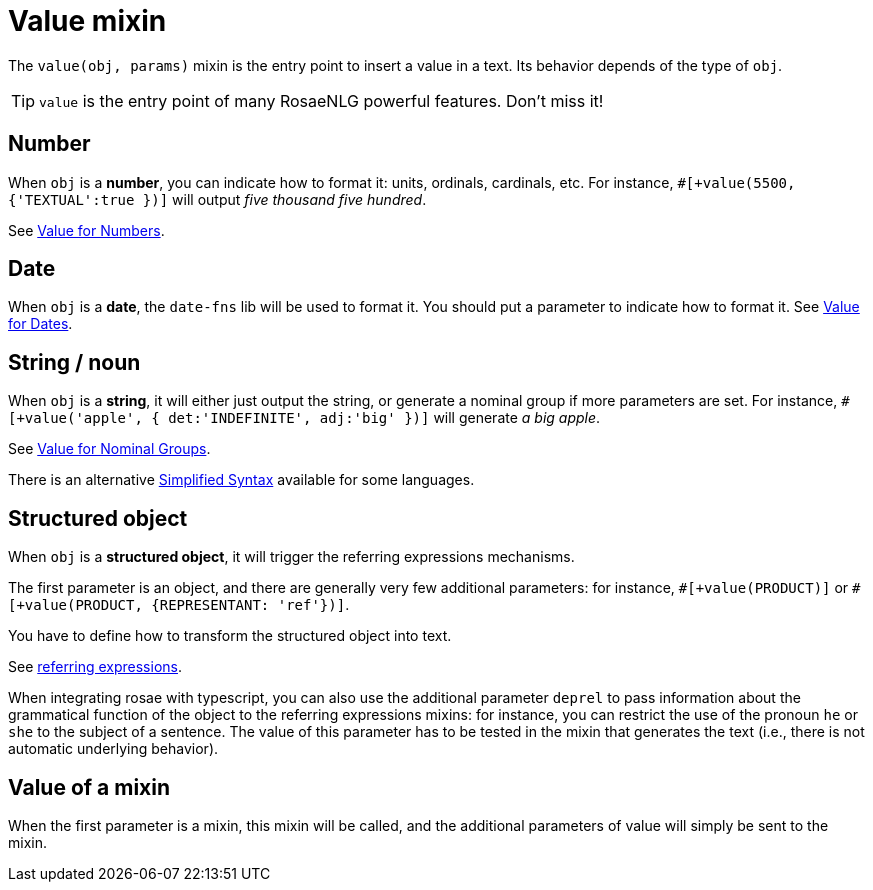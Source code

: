 // Copyright 2019 Ludan Stoecklé
// SPDX-License-Identifier: CC-BY-4.0
= Value mixin

The `value(obj, params)` mixin is the entry point to insert a value in a text. Its behavior depends of the type of `obj`.

TIP: `value` is the entry point of many RosaeNLG powerful features. Don't miss it!

== Number

When `obj` is a *number*, you can indicate how to format it: units, ordinals, cardinals, etc. 
For instance, `&#35;[+value(5500, {'TEXTUAL':true })]` will output _five thousand five hundred_.

See xref:value_numbers.adoc[Value for Numbers].

== Date

When `obj` is a *date*, the `date-fns` lib will be used to format it. You should put a parameter to indicate how to format it. See xref:value_dates.adoc[Value for Dates].


== String / noun

When `obj` is a *string*, it will either just output the string, or generate a nominal group if more parameters are set.
For instance, `&#35;[+value('apple', { det:'INDEFINITE', adj:'big' })]` will generate _a big apple_.

See xref:value_nominal_groups.adoc[Value for Nominal Groups].

There is an alternative xref:value_simplified_syntax.adoc[Simplified Syntax] available for some languages.


== Structured object

When `obj` is a *structured object*, it will trigger the referring expressions mechanisms.

The first parameter is an object, and there are generally very few additional parameters: for instance, `&#35;[+value(PRODUCT)]` or `&#35;[+value(PRODUCT, {REPRESENTANT: 'ref'})]`.

You have to define how to transform the structured object into text.

See xref:referring_expression.adoc[referring expressions].

When integrating rosae with typescript, you can also use the additional parameter `deprel` to pass information about the grammatical function of the object to the referring expressions mixins: for instance, you can restrict the use of the pronoun `he` or `she` to the subject of a sentence. The value of this parameter has to be tested in the mixin that generates the text (i.e., there is not automatic underlying behavior).

== Value of a mixin

When the first parameter is a mixin, this mixin will be called, and the additional parameters of value will simply be sent to the mixin.

++++
<script>
spawnEditor('en_US', 
`
mixin mixinToCall(param)
  | some text with
  +value(param)

| #[+value(mixinToCall, 5)]
`, 'Some text with 5'
);
</script>
++++

